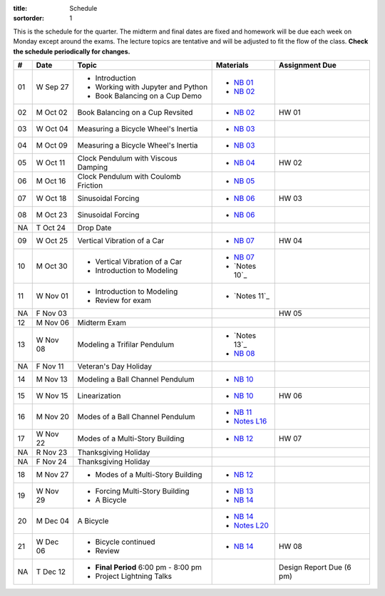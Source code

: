 :title: Schedule
:sortorder: 1

This is the schedule for the quarter. The midterm and final dates are fixed and
homework will be due each week on Monday except around the exams. The lecture
topics are tentative and will be adjusted to fit the flow of the class. **Check
the schedule periodically for changes.**

== ==========  ====================================  =========================  ===============
#  Date        Topic                                 Materials                  Assignment Due
== ==========  ====================================  =========================  ===============
01 W Sep 27    - Introduction                        - `NB 01`_
               - Working with Jupyter and Python     - `NB 02`_
               - Book Balancing on a Cup Demo
-- ----------  ------------------------------------  -------------------------  ---------------
02 M Oct 02    Book Balancing on a Cup Revsited      - `NB 02`_                 HW 01
03 W Oct 04    Measuring a Bicycle Wheel's Inertia   - `NB 03`_
-- ----------  ------------------------------------  -------------------------  ---------------
04 M Oct 09    Measuring a Bicycle Wheel's Inertia   - `NB 03`_
05 W Oct 11    Clock Pendulum with Viscous Damping   - `NB 04`_                 HW 02
-- ----------  ------------------------------------  -------------------------  ---------------
06 M Oct 16    Clock Pendulum with Coulomb Friction  - `NB 05`_
07 W Oct 18    Sinusoidal Forcing                    - `NB 06`_                 HW 03
-- ----------  ------------------------------------  -------------------------  ---------------
08 M Oct 23    Sinusoidal Forcing                    - `NB 06`_
NA T Oct 24    Drop Date
09 W Oct 25    Vertical Vibration of a Car           - `NB 07`_                 HW 04
-- ----------  ------------------------------------  -------------------------  ---------------
10 M Oct 30    - Vertical Vibration of a Car         - `NB 07`_
               - Introduction to Modeling            - `Notes 10`_
11 W Nov 01    - Introduction to Modeling            - `Notes 11`_
               - Review for exam
NA F Nov 03                                                                     HW 05
-- ----------  ------------------------------------  -------------------------  ---------------
12 M Nov 06    Midterm Exam
13 W Nov 08    Modeling a Trifilar Pendulum          - `Notes 13`_
                                                     - `NB 08`_
NA F Nov 11    Veteran's Day Holiday
-- ----------  ------------------------------------  -------------------------  ---------------
14 M Nov 13    Modeling a Ball Channel Pendulum      - `NB 10`_
15 W Nov 15    Linearization                         - `NB 10`_                 HW 06
-- ----------  ------------------------------------  -------------------------  ---------------
16 M Nov 20    Modes of a Ball Channel Pendulum      - `NB 11`_
                                                     - `Notes L16`_
17 W Nov 22    Modes of a Multi-Story Building       - `NB 12`_                 HW 07
NA R Nov 23    Thanksgiving Holiday
NA F Nov 24    Thanksgiving Holiday
-- ----------  ------------------------------------  -------------------------  ---------------
18 M Nov 27    - Modes of a Multi-Story Building     - `NB 12`_
19 W Nov 29    - Forcing Multi-Story Building        - `NB 13`_
               - A Bicycle                           - `NB 14`_
-- ----------  ------------------------------------  -------------------------  ---------------
20 M Dec 04    A Bicycle                             - `NB 14`_
                                                     - `Notes L20`_
21 W Dec 06    - Bicycle continued                   - `NB 14`_                 HW 08
               - Review
-- ----------  ------------------------------------  -------------------------  ---------------
NA T Dec 12    - **Final Period** 6:00 pm - 8:00 pm                             Design Report Due (6 pm)
               - Project Lightning Talks
== ==========  ====================================  =========================  ===============

.. _NB 01: https://moorepants.github.io/resonance/01-intro-jupyter.html
.. _NB 02: https://moorepants.github.io/resonance/02-book-balancing-intro.html
.. _NB 03: https://moorepants.github.io/resonance/03-bicycle-wheel-inertia.html
.. _NB 04: https://moorepants.github.io/resonance/04_clock_pendulum_with_damping.html
.. _NB 05: https://moorepants.github.io/resonance/05_clock_pendulum_with_friction.html
.. _NB 06: https://moorepants.github.io/resonance/06_sinusoidal_forcing.html
.. _NB 07: https://moorepants.github.io/resonance/07_vertical_vibration_of_a_quarter_car.html
.. _NB 08: https://moorepants.github.io/resonance/08_modeling_a_drone_trifilar_pendulum.html
.. _NB 09: https://moorepants.github.io/resonance/09_modeling_a_washing_machine.html
.. _NB 10: https://moorepants.github.io/resonance/10_modeling_a_ball_channel_pendulum.html
.. _NB 11: https://moorepants.github.io/resonance/11_modes_of_a_ball_channel_pendulum.html
.. _NB 12: https://moorepants.github.io/resonance/12_vibrating_building.html
.. _NB 13: https://moorepants.github.io/resonance/13_vibrating_building_forcing.html
.. _NB 14: https://moorepants.github.io/resonance/14_bicycle.html

.. _Notes L10: {filename}/materials/ENG122-L10.pdf
.. _Notes L11: {filename}/materials/ENG122-L11.pdf
.. _Notes L13: {filename}/materials/ENG122-L13.pdf
.. _Notes L16: {filename}/materials/ENG122-L16.pdf
.. _Notes L20: {filename}/materials/ENG122-L20.pdf

.. Modeling A Non-linear Spring
   Multi-story Building Earthquake
   Vibration of a Bus Driver's Seat
   Bicycle Lateral Vibration
   Balancing a Car Tire
   Modeling Bicycle Wheel Pendulum
   Modeling the Bus Driver's Seat
   Modeling an Engine Cam
   Desiging a Clock That Keeps Time
   Designing a Tuned Mass Damper
   Designing a Stable Bicycle
   Isolator Selection
